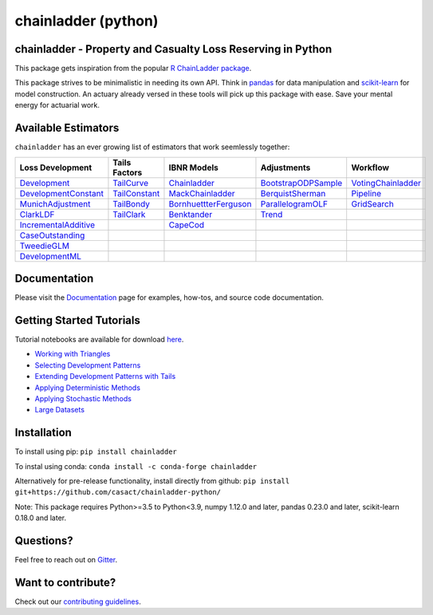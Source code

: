 .. -*- mode: rst -*-

chainladder (python)
====================

|PyPI version| |Conda Version| |Build Status| |codecov io| |Documentation Status|

chainladder - Property and Casualty Loss Reserving in Python
------------------------------------------------------------

This package gets inspiration from the popular `R ChainLadder package`_.

This package strives to be minimalistic in needing its own API. Think in
`pandas`_ for data manipulation and `scikit-learn`_ for model
construction. An actuary already versed in these tools will pick up this
package with ease. Save your mental energy for actuarial work.

Available Estimators
--------------------

``chainladder`` has an ever growing list of estimators that work seemlessly together:

.. _R ChainLadder package: https://github.com/mages/ChainLadder
.. _pandas: https://pandas.pydata.org/
.. _scikit-learn: https://scikit-learn.org/stable/index.html

.. |PyPI version| image:: https://badge.fury.io/py/chainladder.svg
   :target: https://badge.fury.io/py/chainladder

.. |Conda Version| image:: https://img.shields.io/conda/vn/conda-forge/chainladder.svg
   :target: https://anaconda.org/conda-forge/chainladder

.. |Build Status| image:: https://github.com/casact/chainladder-python/workflows/Unit%20Tests/badge.svg

.. |Documentation Status| image:: https://readthedocs.org/projects/chainladder-python/badge/?version=latest
   :target: http://chainladder-python.readthedocs.io/en/latest/?badge=latest

.. |codecov io| image:: https://codecov.io/github/casact/chainladder-python/coverage.svg?branch=master
   :target: https://codecov.io/github/casact/chainladder-python?branch=master



+------------------------------+------------------+-------------------------+-----------------------+-----------------------+
| Loss                         | Tails Factors    | IBNR Models             | Adjustments           | Workflow              |
| Development                  |                  |                         |                       |                       |
+==============================+==================+=========================+=======================+=======================+
| `Development`_               | `TailCurve`_     | `Chainladder`_          | `BootstrapODPSample`_ | `VotingChainladder`_  |
+------------------------------+------------------+-------------------------+-----------------------+-----------------------+
| `DevelopmentConstant`_       | `TailConstant`_  | `MackChainladder`_      | `BerquistSherman`_    |  `Pipeline`_          |
+------------------------------+------------------+-------------------------+-----------------------+-----------------------+
| `MunichAdjustment`_          | `TailBondy`_     | `BornhuettterFerguson`_ | `ParallelogramOLF`_   | `GridSearch`_         |
+------------------------------+------------------+-------------------------+-----------------------+-----------------------+
| `ClarkLDF`_                  | `TailClark`_     | `Benktander`_           | `Trend`_              |                       |
+------------------------------+------------------+-------------------------+-----------------------+-----------------------+
| `IncrementalAdditive`_       |                  | `CapeCod`_              |                       |                       |
+------------------------------+------------------+-------------------------+-----------------------+-----------------------+
| `CaseOutstanding`_           |                  |                         |                       |                       |
+------------------------------+------------------+-------------------------+-----------------------+-----------------------+
| `TweedieGLM`_                |                  |                         |                       |                       |
+------------------------------+------------------+-------------------------+-----------------------+-----------------------+
| `DevelopmentML`_             |                  |                         |                       |                       |
+------------------------------+------------------+-------------------------+-----------------------+-----------------------+

Documentation
-------------

Please visit the `Documentation`_ page for examples, how-tos, and source
code documentation.

.. _Development: https://chainladder-python.readthedocs.io/en/latest/modules/development.html#basic-development
.. _TailCurve: https://chainladder-python.readthedocs.io/en/latest/modules/tails.html#ldf-curve-fitting
.. _Chainladder: https://chainladder-python.readthedocs.io/en/latest/modules/methods.html#basic-chainladder
.. _BootstrapODPSample: https://chainladder-python.readthedocs.io/en/latest/modules/workflow.html#bootstrap-sampling
.. _DevelopmentConstant: https://chainladder-python.readthedocs.io/en/latest/modules/development.html#external-patterns
.. _TailConstant: https://chainladder-python.readthedocs.io/en/latest/modules/tails.html#external-data
.. _MackChainladder: https://chainladder-python.readthedocs.io/en/latest/modules/methods.html#mack-chainladder
.. _BerquistSherman: https://chainladder-python.readthedocs.io/en/latest/modules/workflow.html#berquist-sherman
.. _MunichAdjustment: https://chainladder-python.readthedocs.io/en/latest/modules/development.html#munich-adjustment
.. _TailBondy: https://chainladder-python.readthedocs.io/en/latest/modules/tails.html#the-bondy-tail
.. _BornhuettterFerguson: https://chainladder-python.readthedocs.io/en/latest/modules/methods.html#bornhuetter-ferguson
.. _Pipeline: https://chainladder-python.readthedocs.io/en/latest/modules/workflow.html#pipeline
.. _ClarkLDF: https://chainladder-python.readthedocs.io/en/latest/modules/development.html#growth-curve-fitting
.. _TailClark: https://chainladder-python.readthedocs.io/en/latest/modules/tails.html#growth-curve-extrapolation
.. _Benktander: https://chainladder-python.readthedocs.io/en/latest/modules/methods.html#benktander
.. _GridSearch: https://chainladder-python.readthedocs.io/en/latest/modules/workflow.html#gridsearch
.. _IncrementalAdditive: https://chainladder-python.readthedocs.io/en/latest/modules/development.html#incremental-additive
.. _CapeCod: https://chainladder-python.readthedocs.io/en/latest/modules/methods.html#cape-cod
.. _ParallelogramOLF: https://chainladder-python.readthedocs.io/en/latest/modules/adjustments.html#parallelogramolf
.. _VotingChainladder: https://chainladder-python.readthedocs.io/en/latest/modules/workflow.html#votingchainladder
.. _Trend: https://chainladder-python.readthedocs.io/en/latest/modules/adjustments.html#trend
.. _CaseOutstanding: https://chainladder-python.readthedocs.io/en/latest/modules/development.html#caseoutstanding
.. _TweedieGLM: https://chainladder-python.readthedocs.io/en/latest/modules/development.html#tweedieglm
.. _DevelopmentML: https://chainladder-python.readthedocs.io/en/latest/modules/development.html#developmentml
.. _Documentation: https://chainladder-python.readthedocs.io/en/latest/

Getting Started Tutorials
-------------------------

Tutorial notebooks are available for download `here`_.

* `Working with Triangles`_
* `Selecting Development Patterns`_
* `Extending Development Patterns with Tails`_
* `Applying Deterministic Methods`_
* `Applying Stochastic Methods`_
* `Large Datasets`_

Installation
------------

To install using pip: ``pip install chainladder``

To instal using conda: ``conda install -c conda-forge chainladder``

Alternatively for pre-release functionality, install directly from github:
``pip install git+https://github.com/casact/chainladder-python/``

Note: This package requires Python>=3.5 to Python<3.9, numpy 1.12.0 and
later, pandas 0.23.0 and later, scikit-learn 0.18.0 and later.

Questions?
----------

Feel free to reach out on `Gitter`_.

Want to contribute?
-------------------

Check out our `contributing guidelines`_.

.. _here: https://github.com/casact/chainladder-python/tree/master/docs/tutorials
.. _Working with Triangles: https://chainladder-python.readthedocs.io/en/latest/tutorials/triangle-tutorial.html
.. _Selecting Development Patterns: https://chainladder-python.readthedocs.io/en/latest/tutorials/development-tutorial.html
.. _Extending Development Patterns with Tails: https://chainladder-python.readthedocs.io/en/latest/tutorials/tail-tutorial.html
.. _Applying Deterministic Methods: https://chainladder-python.readthedocs.io/en/latest/tutorials/deterministic-tutorial.html
.. _Applying Stochastic Methods: https://chainladder-python.readthedocs.io/en/latest/tutorials/stochastic-tutorial.html
.. _Large Datasets: https://chainladder-python.readthedocs.io/en/latest/tutorials/large-datasets.html
.. _Gitter: https://gitter.im/chainladder-python/community
.. _contributing guidelines: https://chainladder-python.readthedocs.io/en/latest/contributing.html
